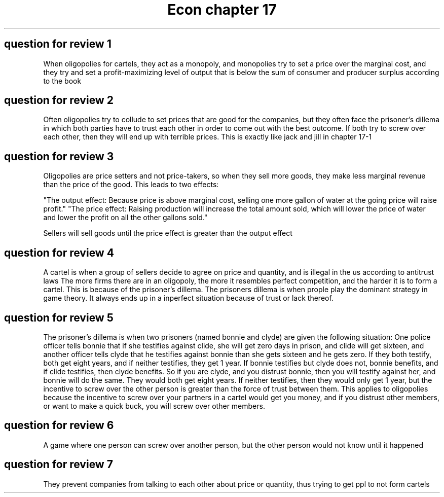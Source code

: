 .TH "Econ chapter 17" 1 "econ" "chapter" 17
.SH "question for review 1"

When oligopolies for cartels, they act as a monopoly, and monopolies try to set a price over the marginal cost, and they try and set a profit-maximizing level of output that is below the sum of consumer and producer surplus according to the book

.SH "question for review 2"

Often oligopolies try to collude to set prices that are good for the companies, but they often face the prisoner's dillema in which both parties have to trust each other in order to come out with the best outcome. If both try to screw over each other, then they will end up with terrible prices. This is exactly like jack and jill in chapter 17-1

.SH "question for review 3"

Oligopolies are price setters and not price-takers, so when they sell more goods, they make less marginal revenue than the price of the good. This leads to two effects:

"The output effect: Because price is above marginal cost, selling one more gallon of water at the going price will raise profit."
"The price effect: Raising production will increase the total amount sold, which will lower the price of water and lower the profit on all the other gallons sold."

Sellers will sell goods until the price effect is greater than the output effect

.SH "question for review 4"
A cartel is when a group of sellers decide to agree on price and quantity, and is illegal in the us according to antitrust laws
The more firms there are in an oligopoly, the more it resembles perfect competition, and the harder it is to form a cartel. This is because of the prisoner's dillema. The prisoners dillema is when prople play the dominant strategy in game theory. It always ends up in a inperfect situation because of trust or lack thereof.

.SH "question for review 5"

The prisoner's dillema is when two prisoners (named bonnie and clyde) are given the following situation: One police officer tells bonnie that if she testifies against clide, she will get zero days in prison, and clide will get sixteen, and another officer tells clyde that he testifies against bonnie than she gets sixteen and he gets zero. If they both testify, both get eight years, and if neither testifies, they get 1 year. If bonnie testifies but clyde does not, bonnie benefits, and if clide testifies, then clyde benefits. So if you are clyde, and you distrust bonnie, then you will testify against her, and bonnie will do the same. They would both get eight years. If neither testifies, then they would only get 1 year, but the incentive to screw over the other person is greater than the force of trust between them. This applies to oligopolies because the incentive to screw over your partners in a cartel would get you money, and if you distrust other members, or want to make a quick buck, you will screw over other members. 

.SH "question for review 6"

A game where one person can screw over another person, but the other person would not know until it happened

.SH "question for review 7"

They prevent companies from talking to each other about price or quantity, thus trying to get ppl to not form cartels
